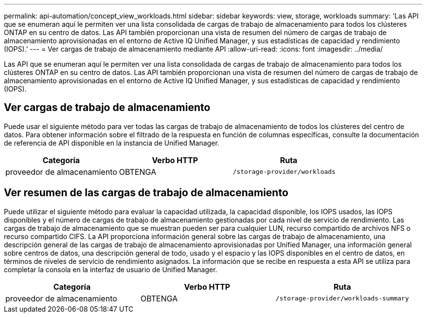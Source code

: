 ---
permalink: api-automation/concept_view_workloads.html 
sidebar: sidebar 
keywords: view, storage, workloads 
summary: 'Las API que se enumeran aquí le permiten ver una lista consolidada de cargas de trabajo de almacenamiento para todos los clústeres ONTAP en su centro de datos. Las API también proporcionan una vista de resumen del número de cargas de trabajo de almacenamiento aprovisionadas en el entorno de Active IQ Unified Manager, y sus estadísticas de capacidad y rendimiento (IOPS).' 
---
= Ver cargas de trabajo de almacenamiento mediante API
:allow-uri-read: 
:icons: font
:imagesdir: ../media/


[role="lead"]
Las API que se enumeran aquí le permiten ver una lista consolidada de cargas de trabajo de almacenamiento para todos los clústeres ONTAP en su centro de datos. Las API también proporcionan una vista de resumen del número de cargas de trabajo de almacenamiento aprovisionadas en el entorno de Active IQ Unified Manager, y sus estadísticas de capacidad y rendimiento (IOPS).



== Ver cargas de trabajo de almacenamiento

Puede usar el siguiente método para ver todas las cargas de trabajo de almacenamiento de todos los clústeres del centro de datos. Para obtener información sobre el filtrado de la respuesta en función de columnas específicas, consulte la documentación de referencia de API disponible en la instancia de Unified Manager.

[cols="3*"]
|===
| Categoría | Verbo HTTP | Ruta 


 a| 
proveedor de almacenamiento
 a| 
OBTENGA
 a| 
`/storage-provider/workloads`

|===


== Ver resumen de las cargas de trabajo de almacenamiento

Puede utilizar el siguiente método para evaluar la capacidad utilizada, la capacidad disponible, los IOPS usados, las IOPS disponibles y el número de cargas de trabajo de almacenamiento gestionadas por cada nivel de servicio de rendimiento. Las cargas de trabajo de almacenamiento que se muestran pueden ser para cualquier LUN, recurso compartido de archivos NFS o recurso compartido CIFS. La API proporciona información general sobre las cargas de trabajo de almacenamiento, una descripción general de las cargas de trabajo de almacenamiento aprovisionadas por Unified Manager, una información general sobre centros de datos, una descripción general de todo, usado y el espacio y las IOPS disponibles en el centro de datos, en términos de niveles de servicio de rendimiento asignados. La información que se recibe en respuesta a esta API se utiliza para completar la consola en la interfaz de usuario de Unified Manager.

[cols="3*"]
|===
| Categoría | Verbo HTTP | Ruta 


 a| 
proveedor de almacenamiento
 a| 
OBTENGA
 a| 
`/storage-provider/workloads-summary`

|===